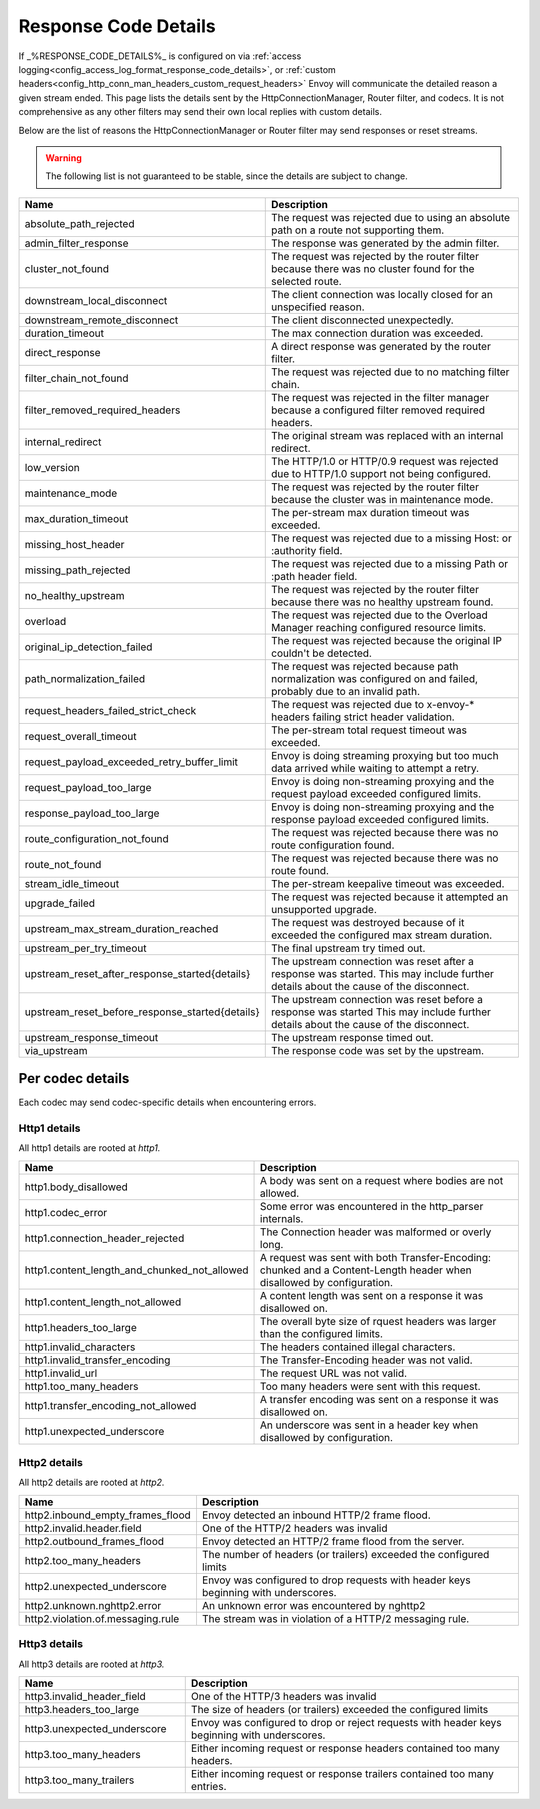 .. _config_http_conn_man_details:

Response Code Details
=====================

If _%RESPONSE_CODE_DETAILS%_ is configured on via :ref:`access logging<config_access_log_format_response_code_details>`,
or :ref:`custom headers<config_http_conn_man_headers_custom_request_headers>` Envoy will communicate the detailed
reason a given stream ended.
This page lists the details sent by the HttpConnectionManager, Router filter, and codecs. It is not comprehensive as
any other filters may send their own local replies with custom details.

Below are the list of reasons the HttpConnectionManager or Router filter may send responses or reset streams.

.. warning::
  The following list is not guaranteed to be stable, since the details are subject to change.

.. csv-table::
   :header: Name, Description
   :widths: 1, 2

   absolute_path_rejected, The request was rejected due to using an absolute path on a route not supporting them.
   admin_filter_response, The response was generated by the admin filter.
   cluster_not_found, The request was rejected by the router filter because there was no cluster found for the selected route.
   downstream_local_disconnect, The client connection was locally closed for an unspecified reason.
   downstream_remote_disconnect, The client disconnected unexpectedly.
   duration_timeout, The max connection duration was exceeded.
   direct_response, A direct response was generated by the router filter.
   filter_chain_not_found, The request was rejected due to no matching filter chain.
   filter_removed_required_headers, The request was rejected in the filter manager because a configured filter removed required headers.
   internal_redirect, The original stream was replaced with an internal redirect.
   low_version, The HTTP/1.0 or HTTP/0.9 request was rejected due to HTTP/1.0 support not being configured.
   maintenance_mode, The request was rejected by the router filter because the cluster was in maintenance mode.
   max_duration_timeout, The per-stream max duration timeout was exceeded.
   missing_host_header, The request was rejected due to a missing Host: or :authority field.
   missing_path_rejected, The request was rejected due to a missing Path or :path header field.
   no_healthy_upstream, The request was rejected by the router filter because there was no healthy upstream found.
   overload, The request was rejected due to the Overload Manager reaching configured resource limits.
   original_ip_detection_failed, The request was rejected because the original IP couldn't be detected.
   path_normalization_failed, "The request was rejected because path normalization was configured on and failed, probably due to an invalid path."
   request_headers_failed_strict_check, The request was rejected due to x-envoy-* headers failing strict header validation.
   request_overall_timeout, The per-stream total request timeout was exceeded.
   request_payload_exceeded_retry_buffer_limit, Envoy is doing streaming proxying but too much data arrived while waiting to attempt a retry.
   request_payload_too_large, Envoy is doing non-streaming proxying and the request payload exceeded configured limits.
   response_payload_too_large, Envoy is doing non-streaming proxying and the response payload exceeded configured limits.
   route_configuration_not_found, The request was rejected because there was no route configuration found.
   route_not_found, The request was rejected because there was no route found.
   stream_idle_timeout, The per-stream keepalive timeout was exceeded.
   upgrade_failed, The request was rejected because it attempted an unsupported upgrade.
   upstream_max_stream_duration_reached, The request was destroyed because of it exceeded the configured max stream duration.
   upstream_per_try_timeout, The final upstream try timed out.
   upstream_reset_after_response_started{details}, The upstream connection was reset after a response was started. This may include further details about the cause of the disconnect.
   upstream_reset_before_response_started{details}, The upstream connection was reset before a response was started This may include further details about the cause of the disconnect.
   upstream_response_timeout, The upstream response timed out.
   via_upstream, The response code was set by the upstream.


.. _config_http_conn_man_details_per_codec:

Per codec details
-----------------

Each codec may send codec-specific details when encountering errors.

Http1 details
~~~~~~~~~~~~~

All http1 details are rooted at *http1.*

.. csv-table::
   :header: Name, Description
   :widths: 1, 2

   http1.body_disallowed, A body was sent on a request where bodies are not allowed.
   http1.codec_error, Some error was encountered in the http_parser internals.
   http1.connection_header_rejected, The Connection header was malformed or overly long.
   http1.content_length_and_chunked_not_allowed, A request was sent with both Transfer-Encoding: chunked and a Content-Length header when disallowed by configuration.
   http1.content_length_not_allowed, A content length was sent on a response it was disallowed on.
   http1.headers_too_large, The overall byte size of rquest headers was larger than the configured limits.
   http1.invalid_characters, The headers contained illegal characters.
   http1.invalid_transfer_encoding, The Transfer-Encoding header was not valid.
   http1.invalid_url, The request URL was not valid.
   http1.too_many_headers, Too many headers were sent with this request.
   http1.transfer_encoding_not_allowed, A transfer encoding was sent on a response it was disallowed on.
   http1.unexpected_underscore, An underscore was sent in a header key when disallowed by configuration.


Http2 details
~~~~~~~~~~~~~

All http2 details are rooted at *http2.*

.. csv-table::
   :header: Name, Description
   :widths: 1, 2

    http2.inbound_empty_frames_flood, Envoy detected an inbound HTTP/2 frame flood.
    http2.invalid.header.field, One of the HTTP/2 headers was invalid
    http2.outbound_frames_flood, Envoy detected an HTTP/2 frame flood from the server.
    http2.too_many_headers, The number of headers (or trailers) exceeded the configured limits
    http2.unexpected_underscore, Envoy was configured to drop requests with header keys beginning with underscores.
    http2.unknown.nghttp2.error, An unknown error was encountered by nghttp2
    http2.violation.of.messaging.rule, The stream was in violation of a HTTP/2 messaging rule.

Http3 details
~~~~~~~~~~~~~

All http3 details are rooted at *http3.*

.. csv-table::
   :header: Name, Description
   :widths: 1, 2

    http3.invalid_header_field, One of the HTTP/3 headers was invalid
    http3.headers_too_large, The size of headers (or trailers) exceeded the configured limits
    http3.unexpected_underscore, Envoy was configured to drop or reject requests with header keys beginning with underscores.
    http3.too_many_headers, Either incoming request or response headers contained too many headers.
    http3.too_many_trailers, Either incoming request or response trailers contained too many entries.

